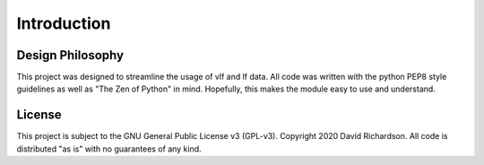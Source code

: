 .. _introduction:

Introduction
============

Design Philosophy
-----------------

This project was designed to streamline the usage of vlf and lf data.
All code was written with the python PEP8 style guidelines as well as "The Zen of Python" in mind.
Hopefully, this makes the module easy to use and understand.

License
-------

This project is subject to the GNU General Public License v3 (GPL-v3).
Copyright 2020 David Richardson.
All code is distributed "as is" with no guarantees of any kind.
